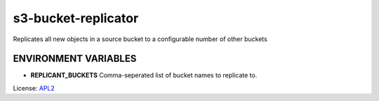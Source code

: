 ============================
s3-bucket-replicator
============================

.. _APL2: http://www.apache.org/licenses/LICENSE-2.0.txt

Replicates all new objects in a source bucket to a configurable number of other buckets

ENVIRONMENT VARIABLES
---------------------
- **REPLICANT_BUCKETS** Comma-seperated list of bucket names to replicate to.

License: `APL2`_
